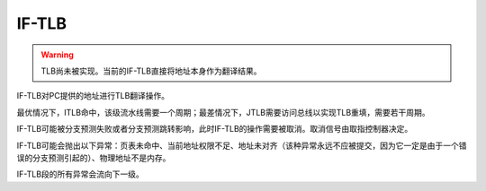 IF-TLB
========

.. warning::
    TLB尚未被实现。当前的IF-TLB直接将地址本身作为翻译结果。

IF-TLB对PC提供的地址进行TLB翻译操作。

最优情况下，ITLB命中，该级流水线需要一个周期；最差情况下，JTLB需要访问总线以实现TLB重填，需要若干周期。

IF-TLB可能被分支预测失败或者分支预测跳转影响，此时IF-TLB的操作需要被取消。取消信号由取指控制器决定。

IF-TLB可能会抛出以下异常：页表未命中、当前地址权限不足、地址未对齐（该种异常永远不应被提交，因为它一定是由于一个错误的分支预测引起的）、物理地址不是内存。

IF-TLB段的所有异常会流向下一级。

